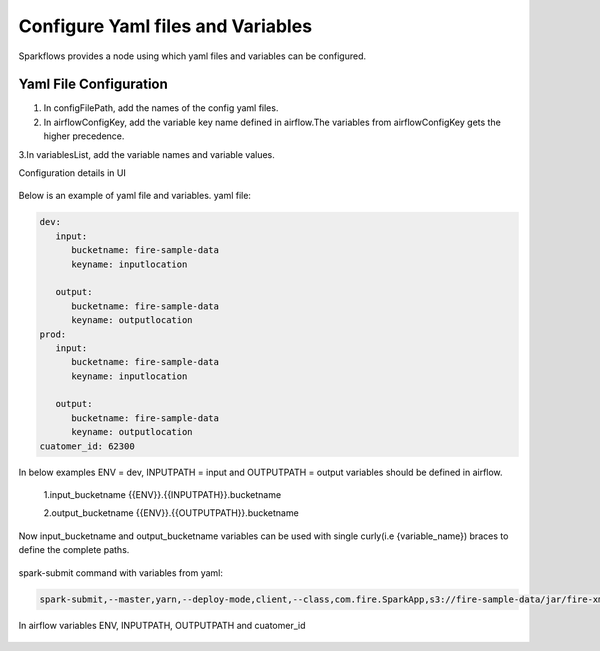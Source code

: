 Configure Yaml files and Variables
==================================


Sparkflows provides a node using which yaml files and variables can be configured.

Yaml File Configuration
----------------------

1. In configFilePath, add the names of the config yaml files.

2. In airflowConfigKey, add the variable key name defined in airflow.The variables from airflowConfigKey gets the higher precedence.

3.In variablesList, add the variable names and variable values.

Configuration details in UI

.. figure:: ../../_assets/user-guide/pipeline/pipeline_upload_config_files.PNG
   :alt: configuration
   :width: 30%
   
   
Below is an example of yaml file and variables.
yaml file:


.. code-block:: bash

   dev:
      input:
         bucketname: fire-sample-data
         keyname: inputlocation
           
      output:
         bucketname: fire-sample-data
         keyname: outputlocation
   prod:
      input:
         bucketname: fire-sample-data
         keyname: inputlocation
           
      output:
         bucketname: fire-sample-data
         keyname: outputlocation
   cuatomer_id: 62300



In below examples ENV = dev, INPUTPATH = input and OUTPUTPATH = output variables should be defined in airflow.


 1.input_bucketname {{ENV}}.{{INPUTPATH}}.bucketname 


 2.output_bucketname {{ENV}}.{{OUTPUTPATH}}.bucketname


Now input_bucketname and output_bucketname variables can be used with single curly(i.e {variable_name}) braces to define the complete paths.

.. figure:: ../../_assets/user-guide/pipeline/pipeline_define_variable.PNG
   :alt: variables used
   :width: 30%

 
spark-submit command with variables from yaml:
 
.. code-block:: bash
 
   spark-submit,--master,yarn,--deploy-mode,client,--class,com.fire.SparkApp,s3://fire-sample-data/jar/fire-xml-parse-1.0-jar-with-dependencies.jar,--pipelineName,TestCustomXMLParser,--inputXmlLocation,s3://fire-sample-data/input/version,--outputFormat,parquet,--outputLocation,s3://fire-sample-data/output/test/, --customer_id {customer_id}


In airflow variables ENV, INPUTPATH, OUTPUTPATH and cuatomer_id

.. figure:: ../../_assets/user-guide/pipeline/airflow_variable.PNG
   :alt: airflow variables
   :width: 30%


